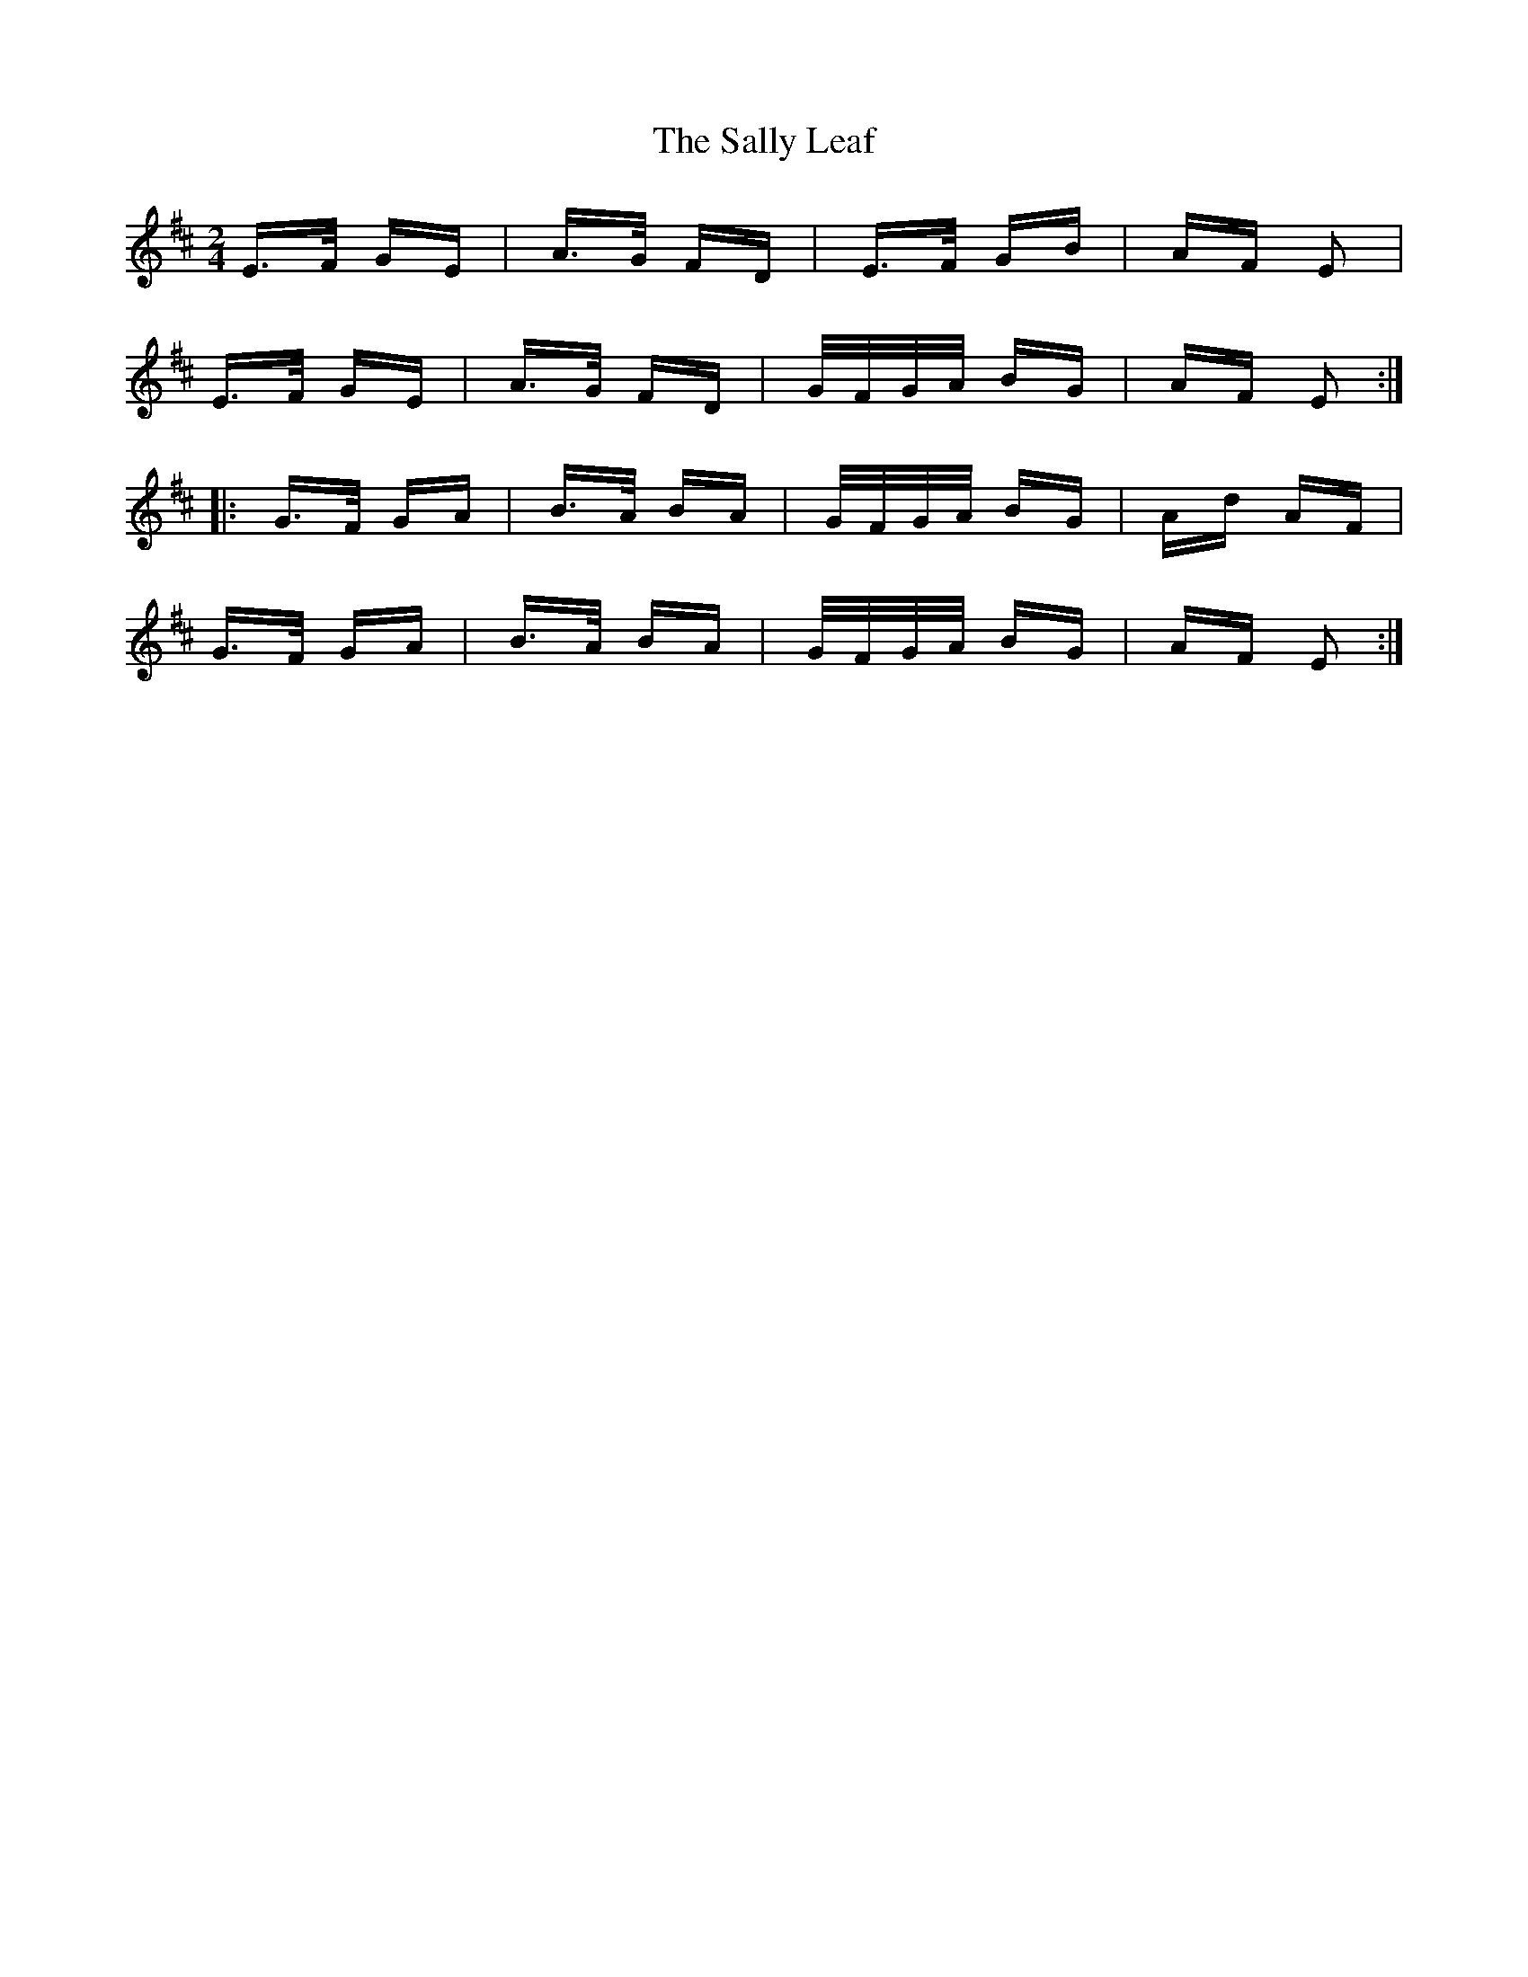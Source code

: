 X: 35781
T: Sally Leaf, The
R: polka
M: 2/4
K: Edorian
E>F GE|A>G FD|E>F GB|AF E2|
E>F GE|A>G FD|G/F/G/A/ BG|AF E2:|
|:G>F GA|B>A BA|G/F/G/A/ BG|Ad AF|
G>F GA|B>A BA|G/F/G/A/ BG|AF E2:|


